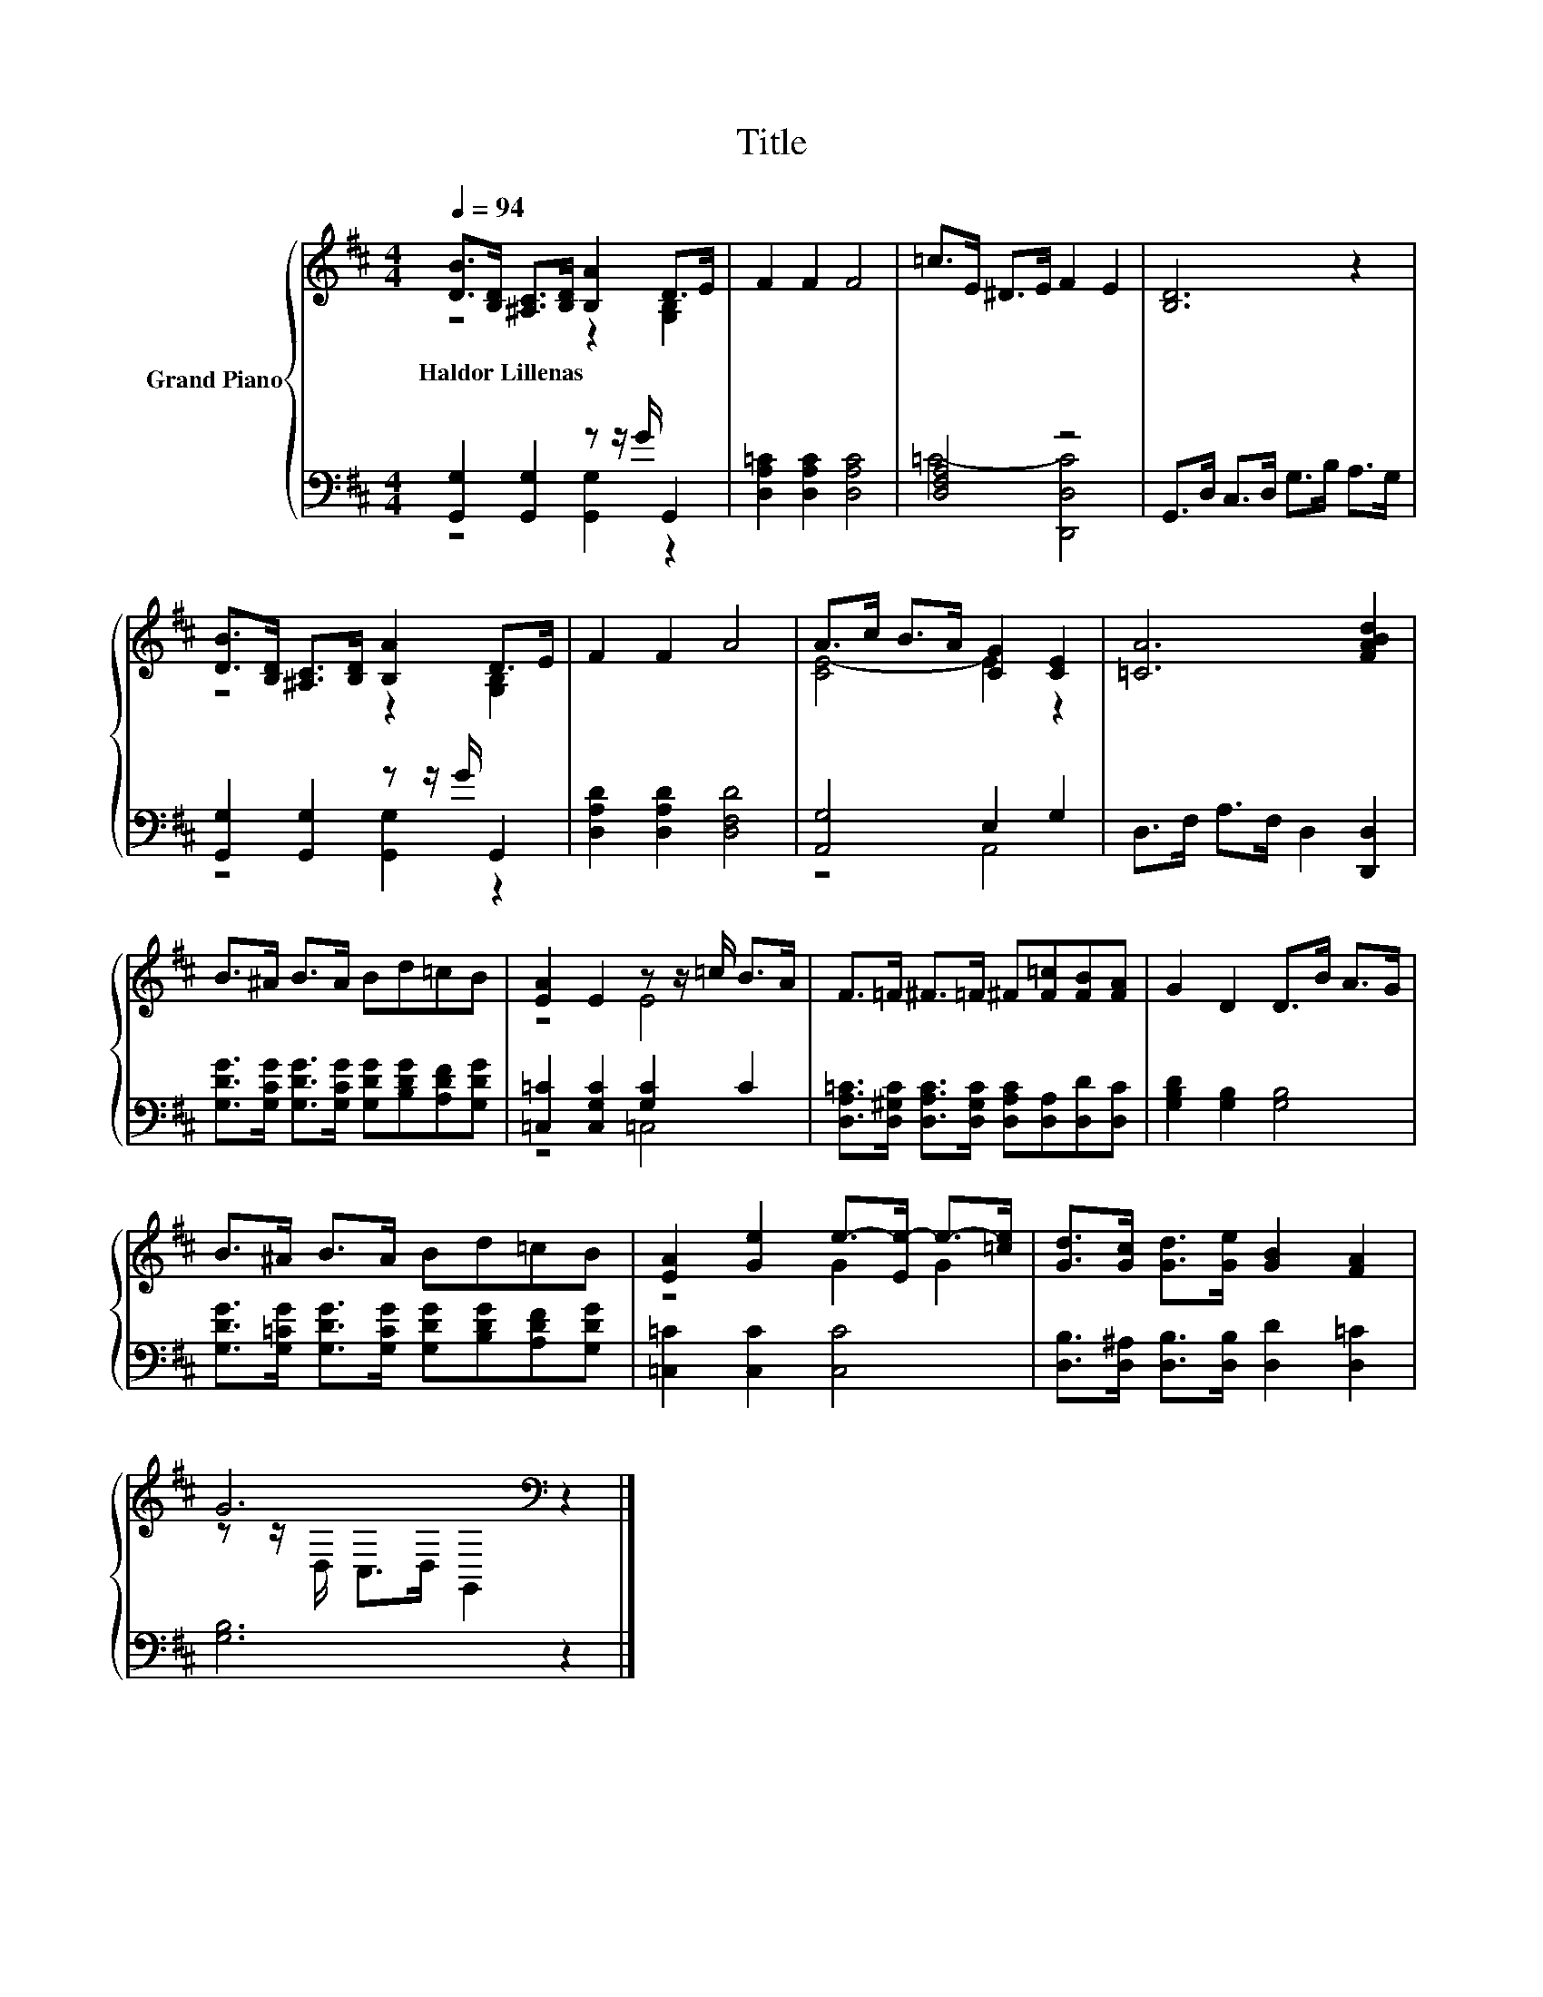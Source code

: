 X:1
T:Title
%%score { ( 1 2 ) | ( 3 4 ) }
L:1/8
Q:1/4=94
M:4/4
K:D
V:1 treble nm="Grand Piano"
V:2 treble 
V:3 bass 
V:4 bass 
V:1
 [DB]>[B,D] [^A,C]>[B,D] [B,A]2 D>E | F2 F2 F4 | =c>E ^D>E F2 E2 | [B,D]6 z2 | %4
w: Haldor~Lillenas * * * * * *||||
 [DB]>[B,D] [^A,C]>[B,D] [B,A]2 D>E | F2 F2 A4 | A>c B>A [CG]2 [CE]2 | [=CA]6 [FABd]2 | %8
w: ||||
 B>^A B>A Bd=cB | [EA]2 E2 z z/ =c/ B>A | F>=F ^F>=F ^F[F=c][FB][FA] | G2 D2 D>B A>G | %12
w: ||||
 B>^A B>A Bd=cB | [EA]2 [Ge]2 e->[Ee-] e->[=ce] | [Gd]>[Gc] [Gd]>[Ge] [GB]2 [FA]2 | %15
w: |||
 G6[K:bass] z2 |] %16
w: |
V:2
 z4 z2 [G,B,]2 | x8 | x8 | x8 | z4 z2 [G,B,]2 | x8 | [CE-]4 E2 z2 | x8 | x8 | z4 E4 | x8 | x8 | %12
 x8 | z4 G2 G2 | x8 | z z/[K:bass] D,/ C,>D, G,,2 z2 |] %16
V:3
 [G,,G,]2 [G,,G,]2 z z/ G/ G,,2 | [D,A,=C]2 [D,A,C]2 [D,A,C]4 | [D,F,A,]4 z4 | %3
 G,,>D, C,>D, G,>B, A,>G, | [G,,G,]2 [G,,G,]2 z z/ G/ G,,2 | [D,A,D]2 [D,A,D]2 [D,F,D]4 | %6
 [A,,G,]4 E,2 G,2 | D,>F, A,>F, D,2 [D,,D,]2 | %8
 [G,DG]>[G,CG] [G,DG]>[G,CG] [G,DG][B,DG][A,DF][G,DG] | [=C,=C]2 [C,G,C]2 [G,C]2 C2 | %10
 [D,A,=C]>[D,^G,C] [D,A,C]>[D,G,C] [D,A,C][D,A,][D,D][D,C] | [G,B,D]2 [G,B,]2 [G,B,]4 | %12
 [G,DG]>[G,=CG] [G,DG]>[G,CG] [G,DG][B,DG][A,DF][G,DG] | [=C,=C]2 [C,C]2 [C,C]4 | %14
 [D,B,]>[D,^A,] [D,B,]>[D,B,] [D,D]2 [D,=C]2 | [G,B,]6 z2 |] %16
V:4
 z4 [G,,G,]2 z2 | x8 | =C4- [D,,D,C]4 | x8 | z4 [G,,G,]2 z2 | x8 | z4 A,,4 | x8 | x8 | z4 =C,4 | %10
 x8 | x8 | x8 | x8 | x8 | x8 |] %16

